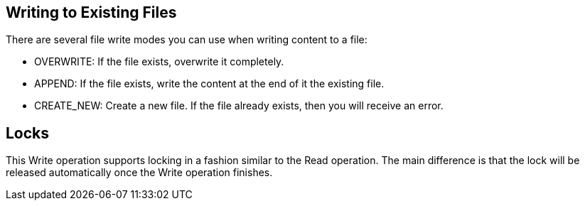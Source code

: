 == Writing to Existing Files
//INCLUDED IN file-write, ftp-write, and sftp-write adoc files

There are several file write modes you can use when writing content to a file:

* OVERWRITE: If the file exists, overwrite it completely.
* APPEND: If the file exists, write the content at the end of it the existing file.
* CREATE_NEW: Create a new file. If the file already exists, then you will receive an error.

== Locks

This Write operation supports locking in a fashion similar to the Read operation. The main difference is that the lock will be released automatically once the Write operation finishes.
